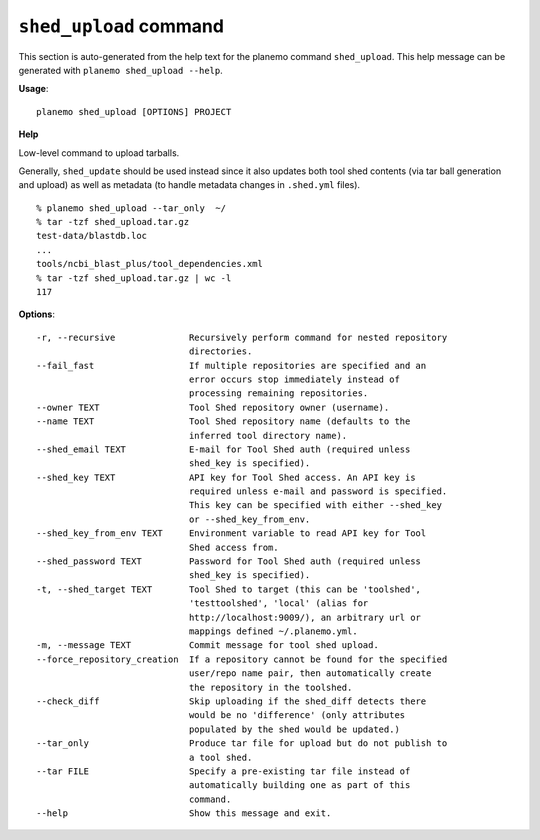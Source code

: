 
``shed_upload`` command
========================================

This section is auto-generated from the help text for the planemo command
``shed_upload``. This help message can be generated with ``planemo shed_upload
--help``.

**Usage**::

    planemo shed_upload [OPTIONS] PROJECT

**Help**

Low-level command to upload tarballs.

Generally, ``shed_update`` should be used instead since it also updates
both tool shed contents (via tar ball generation and upload) as well as
metadata (to handle metadata changes in ``.shed.yml`` files).

::

    % planemo shed_upload --tar_only  ~/
    % tar -tzf shed_upload.tar.gz
    test-data/blastdb.loc
    ...
    tools/ncbi_blast_plus/tool_dependencies.xml
    % tar -tzf shed_upload.tar.gz | wc -l
    117


**Options**::


      -r, --recursive              Recursively perform command for nested repository
                                   directories.
      --fail_fast                  If multiple repositories are specified and an
                                   error occurs stop immediately instead of
                                   processing remaining repositories.
      --owner TEXT                 Tool Shed repository owner (username).
      --name TEXT                  Tool Shed repository name (defaults to the
                                   inferred tool directory name).
      --shed_email TEXT            E-mail for Tool Shed auth (required unless
                                   shed_key is specified).
      --shed_key TEXT              API key for Tool Shed access. An API key is
                                   required unless e-mail and password is specified.
                                   This key can be specified with either --shed_key
                                   or --shed_key_from_env.
      --shed_key_from_env TEXT     Environment variable to read API key for Tool
                                   Shed access from.
      --shed_password TEXT         Password for Tool Shed auth (required unless
                                   shed_key is specified).
      -t, --shed_target TEXT       Tool Shed to target (this can be 'toolshed',
                                   'testtoolshed', 'local' (alias for
                                   http://localhost:9009/), an arbitrary url or
                                   mappings defined ~/.planemo.yml.
      -m, --message TEXT           Commit message for tool shed upload.
      --force_repository_creation  If a repository cannot be found for the specified
                                   user/repo name pair, then automatically create
                                   the repository in the toolshed.
      --check_diff                 Skip uploading if the shed_diff detects there
                                   would be no 'difference' (only attributes
                                   populated by the shed would be updated.)
      --tar_only                   Produce tar file for upload but do not publish to
                                   a tool shed.
      --tar FILE                   Specify a pre-existing tar file instead of
                                   automatically building one as part of this
                                   command.
      --help                       Show this message and exit.
    
